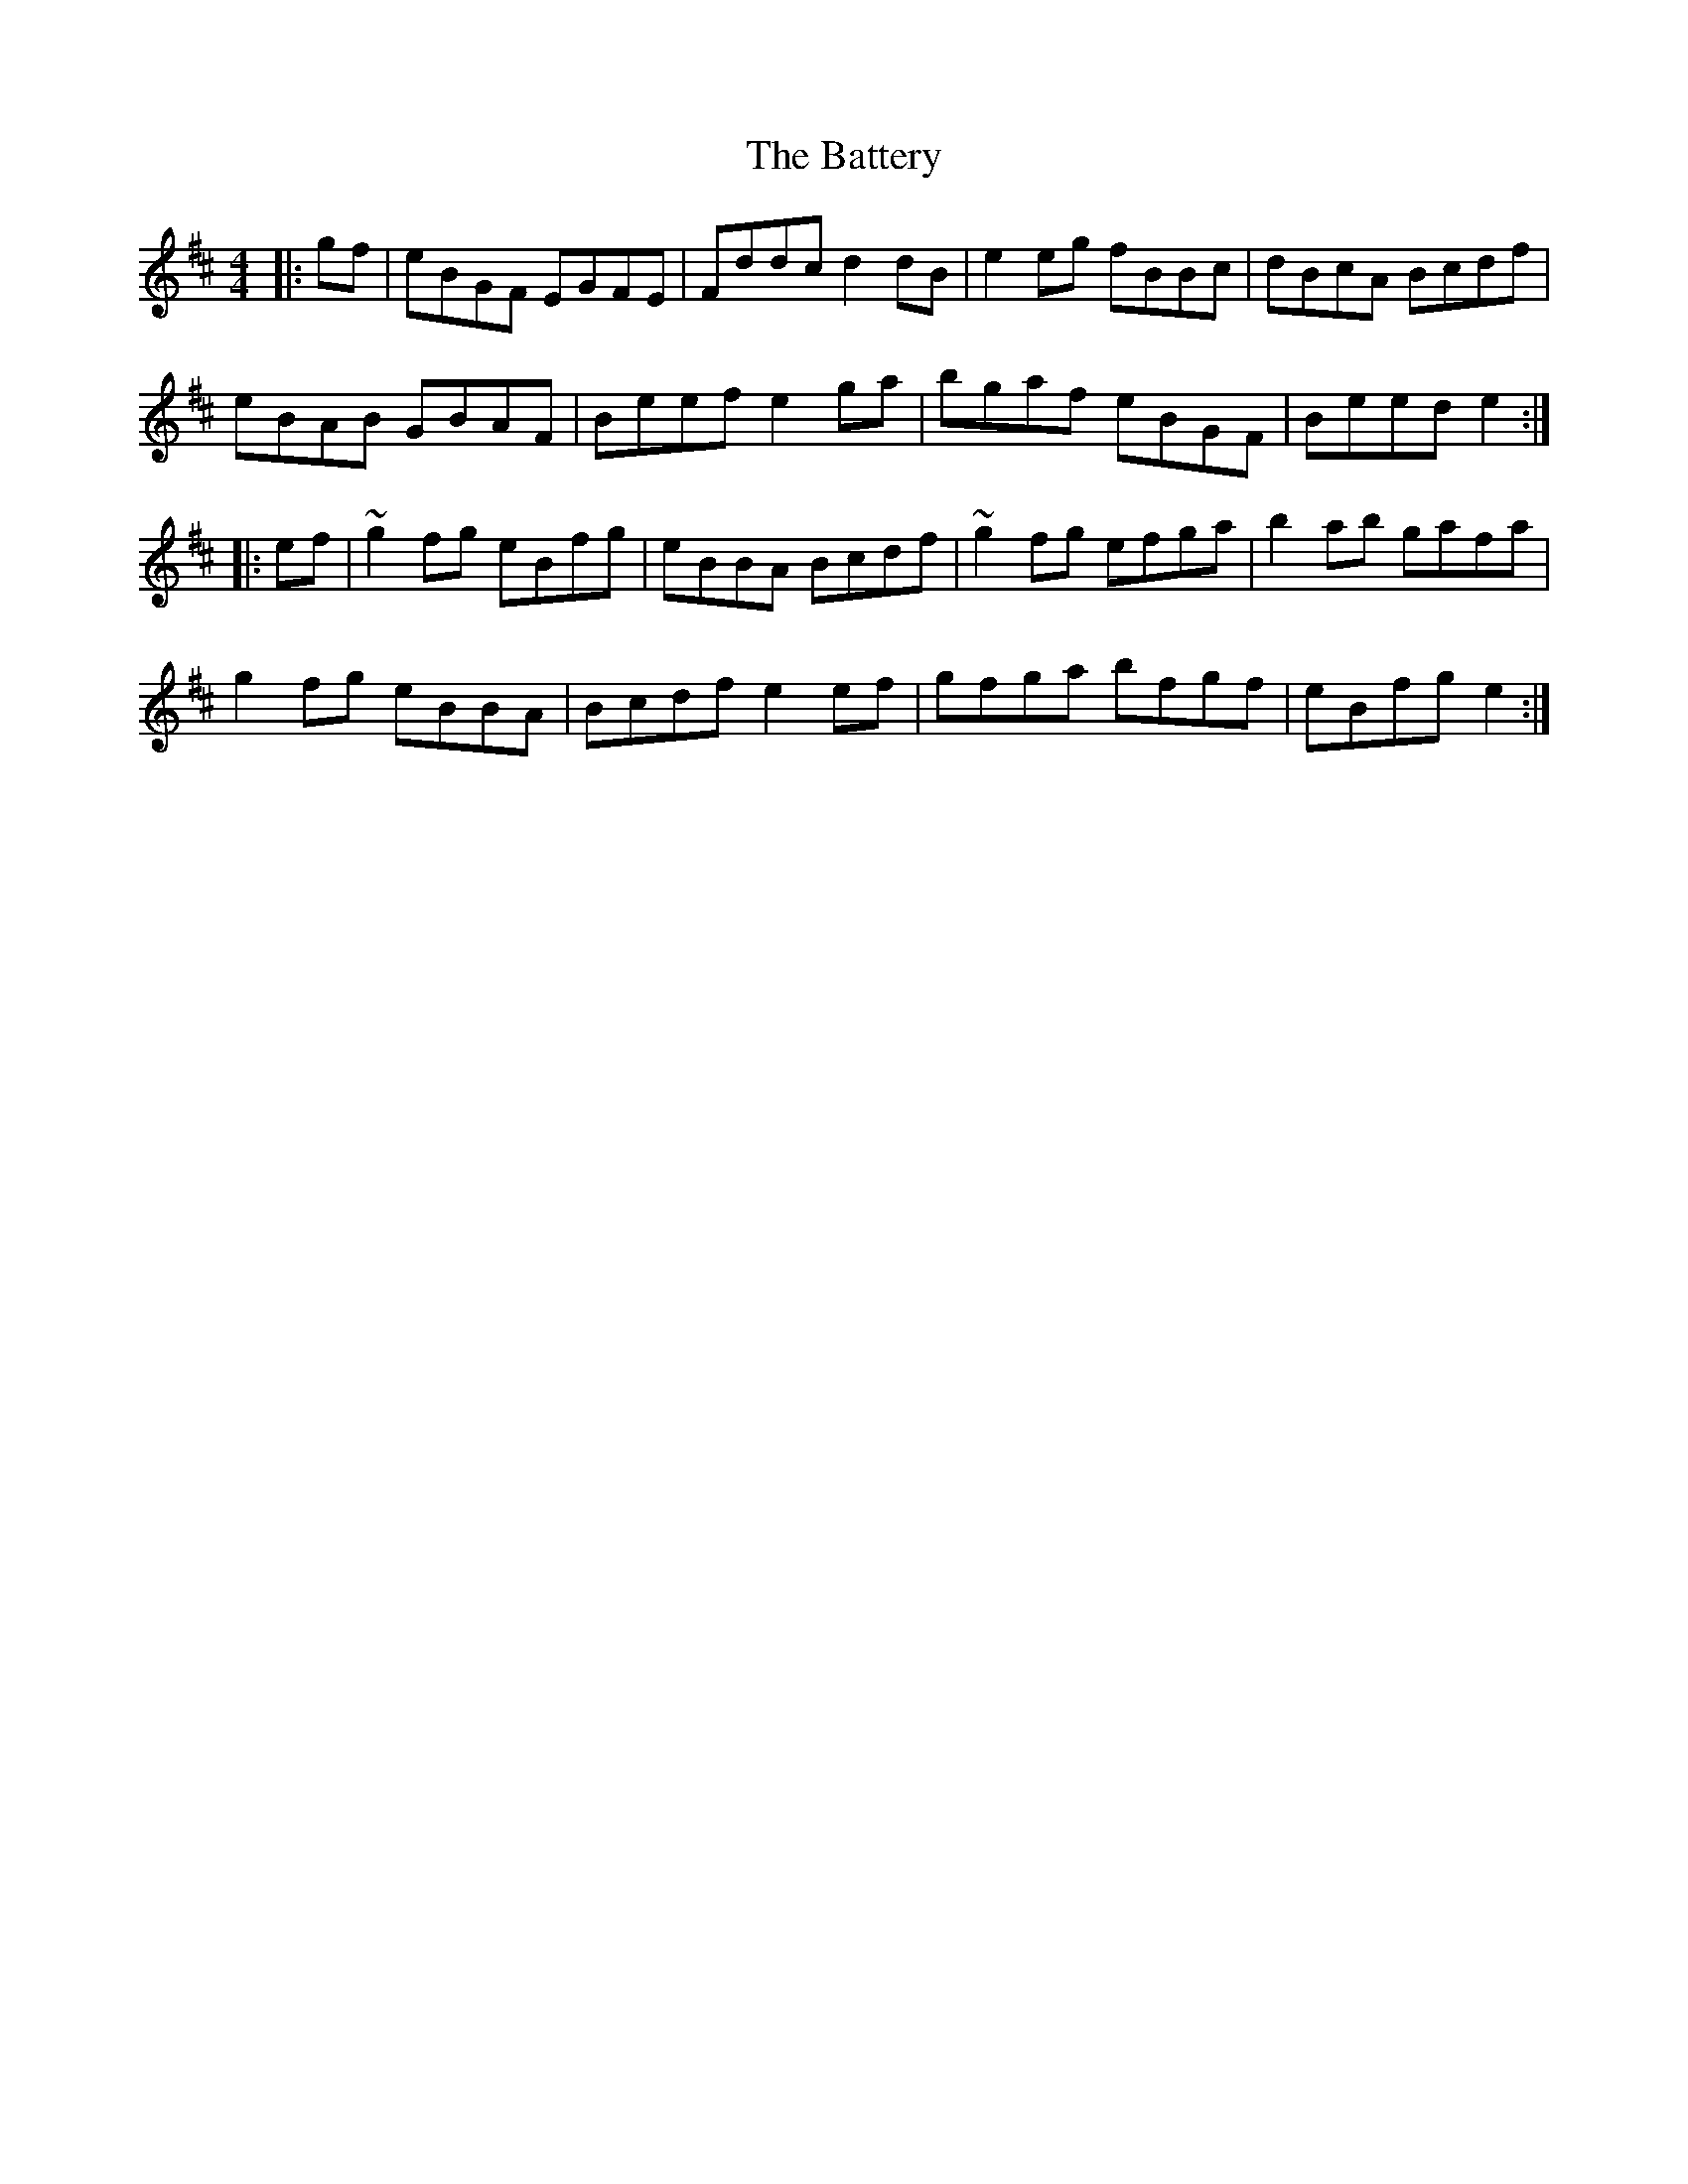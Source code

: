 X: 3001
T: Battery, The
R: reel
M: 4/4
K: Edorian
|:gf|eBGF EGFE|Fddc d2dB|e2eg fBBc|dBcA Bcdf|
eBAB GBAF|Beef e2ga|bgaf eBGF|Beed e2:|
|:ef|~g2fg eBfg|eBBA Bcdf|~g2fg efga|b2ab gafa|
g2fg eBBA|Bcdf e2ef|gfga bfgf|eBfg e2:|


